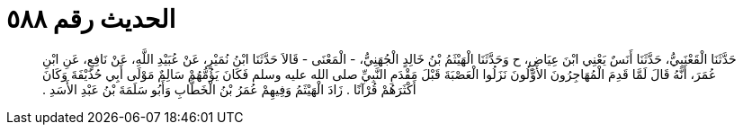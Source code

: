 
= الحديث رقم ٥٨٨

[quote.hadith]
حَدَّثَنَا الْقَعْنَبِيُّ، حَدَّثَنَا أَنَسٌ يَعْنِي ابْنَ عِيَاضٍ، ح وَحَدَّثَنَا الْهَيْثَمُ بْنُ خَالِدٍ الْجُهَنِيُّ، - الْمَعْنَى - قَالاَ حَدَّثَنَا ابْنُ نُمَيْرٍ، عَنْ عُبَيْدِ اللَّهِ، عَنْ نَافِعٍ، عَنِ ابْنِ عُمَرَ، أَنَّهُ قَالَ لَمَّا قَدِمَ الْمُهَاجِرُونَ الأَوَّلُونَ نَزَلُوا الْعَصْبَةَ قَبْلَ مَقْدَمِ النَّبِيِّ صلى الله عليه وسلم فَكَانَ يَؤُمُّهُمْ سَالِمٌ مَوْلَى أَبِي حُذَيْفَةَ وَكَانَ أَكْثَرَهُمْ قُرْآنًا ‏.‏ زَادَ الْهَيْثَمُ وَفِيهِمْ عُمَرُ بْنُ الْخَطَّابِ وَأَبُو سَلَمَةَ بْنُ عَبْدِ الأَسَدِ ‏.‏